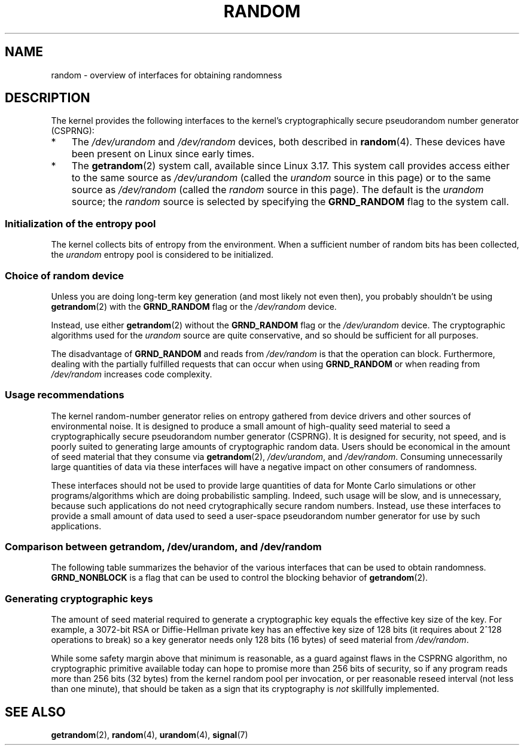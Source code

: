 .\" Copyright (C) 2008, George Spelvin <linux@horizon.com>,
.\" and Copyright (C) 2008, Matt Mackall <mpm@selenic.com>
.\" and Copyright (C) 2016, Laurent Georget <laurent.georget@supelec.fr>
.\" and Copyright (C) 2016, Nikos Mavrogiannopoulos <nmav@redhat.com>
.\"
.\" %%%LICENSE_START(VERBATIM)
.\" Permission is granted to make and distribute verbatim copies of this
.\" manual provided the copyright notice and this permission notice are
.\" preserved on all copies.
.\"
.\" Permission is granted to copy and distribute modified versions of
.\" this manual under the conditions for verbatim copying, provided that
.\" the entire resulting derived work is distributed under the terms of
.\" a permission notice identical to this one.
.\"
.\" Since the Linux kernel and libraries are constantly changing, this
.\" manual page may be incorrect or out-of-date.  The author(s) assume.
.\" no responsibility for errors or omissions, or for damages resulting.
.\" from the use of the information contained herein.  The author(s) may.
.\" not have taken the same level of care in the production of this.
.\" manual, which is licensed free of charge, as they might when working.
.\" professionally.
.\"
.\" Formatted or processed versions of this manual, if unaccompanied by
.\" the source, must acknowledge the copyright and authors of this work.
.\" %%%LICENSE_END
.\"
.TH RANDOM 7 2016-11-11 "Linux" "Linux Programmer's Manual"
.SH NAME
random \- overview of interfaces for obtaining randomness
.SH DESCRIPTION
The kernel provides the following interfaces to the kernel's
cryptographically secure pseudorandom number generator (CSPRNG):
.IP * 3
The
.I /dev/urandom
and
.I /dev/random
devices, both described in
.BR random (4).
These devices have been present on Linux since early times.
.IP *
The
.BR getrandom (2)
system call, available since Linux 3.17.
This system call provides access either to the same source as
.I /dev/urandom
(called the
.I urandom
source in this page)
or to the same source as
.I /dev/random
(called the
.I random
source in this page).
The default is the
.I urandom
source; the 
.I random
source is selected by specifying the
.BR GRND_RANDOM
flag to the system call.
.\"
.SS Initialization of the entropy pool
The kernel collects bits of entropy from the environment.
When a sufficient number of random bits has been collected, the
.I urandom
entropy pool is considered to be initialized.
.SS Choice of random device
Unless you are doing long-term key generation (and most likely not even
then), you probably shouldn't be using
.BR getrandom (2)
with the
.BR GRND_RANDOM
flag or the
.IR /dev/random
device.

Instead, use either
.BR getrandom (2)
without the
.B GRND_RANDOM
flag or the
.IR /dev/urandom
device.
The cryptographic algorithms used for the
.IR urandom
source are quite conservative, and so should be sufficient for all purposes.

The disadvantage of
.B GRND_RANDOM
and reads from
.I /dev/random
is that the operation can block.
Furthermore, dealing with the partially fulfilled
requests that can occur when using
.B GRND_RANDOM
or when reading from
.I /dev/random
increases code complexity.
.\"
.SS Usage recommendations
The kernel random-number generator
relies on entropy gathered from device drivers and other sources of
environmental noise.
It is designed to produce a small
amount of high-quality seed material to seed a
cryptographically secure pseudorandom number generator (CSPRNG).
It is designed for security, not speed, and is poorly
suited to generating large amounts of cryptographic random data.
Users should be economical in the amount of seed
material that they consume via
.BR getrandom (2),
.IR /dev/urandom ,
and
.IR /dev/random .
.\" FIXME Is it really necessary to avoid consuming large amounts
.\" from /dev/urandom? Various sources linked to by
.\" https://bugzilla.kernel.org/show_bug.cgi?id=71211 suggest it is not.
Consuming unnecessarily large quantities of data via these interfaces
will have a negative impact on other consumers of randomness.

These interfaces should not be used to provide large quantities
of data for Monte Carlo simulations or other
programs/algorithms which are doing probabilistic sampling.
Indeed, such usage will be slow, and is unnecessary,
because such applications do not need crytographically secure random numbers.
Instead, use these interfaces to provide a small amount of
data used to seed a user-space pseudorandom number generator
for use by such applications.
.\"
.SS Comparison between getrandom, /dev/urandom, and /dev/random
The following table summarizes the behavior of the various
interfaces that can be used to obtain randomness.
.B GRND_NONBLOCK
is a flag that can be used to control the blocking behavior of
.BR getrandom (2).
.ad l
.TS
allbox;
lbw13 lbw12 lbw15 lbw18
l l l l.
Interface	Pool	T{
Blocking
\%behavior
T}	T{
Behavior in early boot time
T}
T{
.I /dev/random
T}	T{
Blocking pool
T}	T{
If entropy too low, blocks until there is enough entropy again
T}	T{
Blocks until enough entropy gathered
T}
T{
.I /dev/urandom
T}	T{
CSPRNG output
T}	T{
Never blocks
T}	T{
Returns output from uninitialized CSPRNG (may be low entropy and unsuitable for cryptography)
T}
T{
.BR getrandom ()
T}	T{
Same as
.I /dev/urandom
T}	T{
Does not block once pool ready
T}	T{
Blocks until pool ready
T}
T{
.BR getrandom ()
.B GRND_RANDOM
T}	T{
Same as
.I /dev/random
T}	T{
If entropy too low, blocks until there is enough entropy again
T}	T{
Blocks until pool ready
T}
T{
.BR getrandom ()
.B GRND_NONBLOCK
T}	T{
Same as
.I /dev/urandom
T}	T{
Does not block
T}	T{
.B EAGAIN
if pool not ready
T}
T{
.BR getrandom ()
.B GRND_RANDOM
+
.B GRND_NONBLOCK
T}	T{
Same as
.I /dev/random
T}	T{
.B EAGAIN
if not enough entropy available
T}	T{
.B EAGAIN
if pool not ready
T}
.TE
.ad
.\"
.SS Generating cryptographic keys
The amount of seed material required to generate a cryptographic key
equals the effective key size of the key.
For example, a 3072-bit RSA
or Diffie-Hellman private key has an effective key size of 128 bits
(it requires about 2^128 operations to break) so a key generator
needs only 128 bits (16 bytes) of seed material from
.IR /dev/random .

While some safety margin above that minimum is reasonable, as a guard
against flaws in the CSPRNG algorithm, no cryptographic primitive
available today can hope to promise more than 256 bits of security,
so if any program reads more than 256 bits (32 bytes) from the kernel
random pool per invocation, or per reasonable reseed interval (not less
than one minute), that should be taken as a sign that its cryptography is
.I not
skillfully implemented.
.\"
.SH SEE ALSO
.BR getrandom (2),
.BR random (4),
.BR urandom (4),
.BR signal (7)
